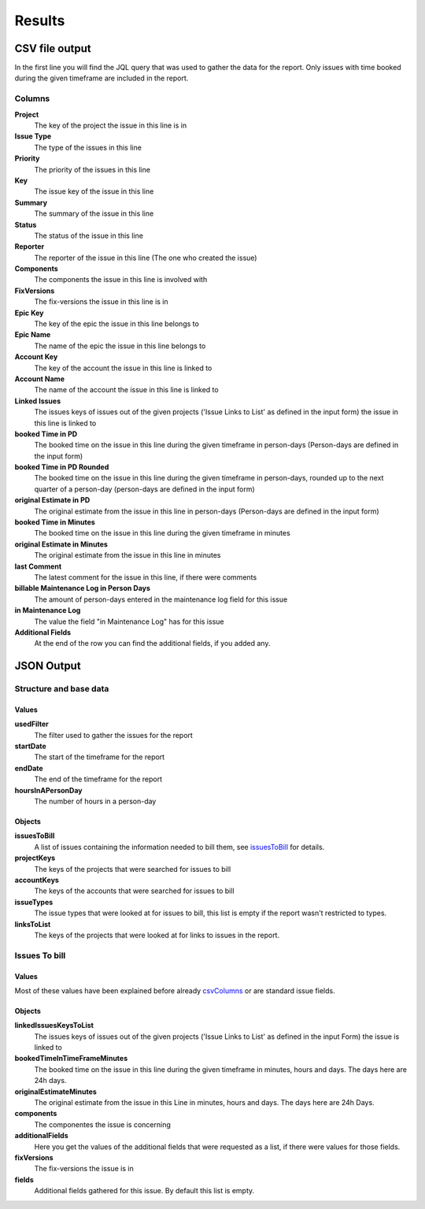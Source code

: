 =======
Results
=======

CSV file output
===============


.. image:: ../../_static/modules/billing/result_csv.png
   :scale: 30%


.. image:: ../../_static/modules/billing/result_csv_css.png
   :scale: 30%


In the first line you will find the JQL query that was used to gather the data
for the report. Only issues with time booked during the given timeframe are
included in the report.

Columns
-------

.. _csvColumns:

**Project**
  The key of the project the issue in this line is in

**Issue Type**
  The type of the issues in this line

**Priority**
  The priority of the issues in this line

**Key**
  The issue key of the issue in this line

**Summary**
  The summary of the issue in this line

**Status**
  The status of the issue in this line

**Reporter**
  The reporter of the issue in this line (The one who created the issue)

**Components**
  The components the issue in this line is involved with

**FixVersions**
  The fix-versions the issue in this line is in

**Epic Key**
  The key of the epic the issue in this line belongs to

**Epic Name**
  The name of the epic the issue in this line belongs to

**Account Key**
  The key of the account the issue in this line is linked to

**Account Name**
  The name of the account the issue in this line is linked to

**Linked Issues**
  The issues keys of issues out of the given projects ('Issue Links to List' as
  defined in the input form) the issue in this line is linked to

**booked Time in PD**
  The booked time on the issue in this line during the given timeframe in
  person-days (Person-days are defined in the input form)

**booked Time in PD Rounded**
  The booked time on the issue in this line during the given timeframe in
  person-days, rounded up to the next quarter of a person-day (person-days are
  defined in the input form)

**original Estimate in PD**
  The original estimate from the issue in this line in person-days (Person-days
  are defined in the input form)

**booked Time in Minutes**
  The booked time on the issue in this line during the given timeframe in minutes

**original Estimate in Minutes**
  The original estimate from the issue in this line in minutes

**last Comment**
  The latest comment for the issue in this line, if there were comments

**billable Maintenance Log in Person Days**
  The amount of person-days entered in the maintenance log field for this issue

**in Maintenance Log**
  The value the field "in Maintenance Log" has for this issue

**Additional Fields**
  At the end of the row you can find the additional fields, if you added any.

JSON Output
===========

Structure and base data
-----------------------

.. image:: ../../_static/modules/billing/result_json_structure.png
   :scale: 30%

Values
^^^^^^

**usedFilter**
  The filter used to gather the issues for the report

**startDate**
  The start of the timeframe for the report

**endDate**
  The end of the timeframe for the report

**hoursInAPersonDay**
  The number of hours in a person-day

Objects
^^^^^^^

**issuesToBill**
  A list of issues containing the information needed to bill them, see
  issuesToBill_ for details.

**projectKeys**
  The keys of the projects that were searched for issues to bill

**accountKeys**
  The keys of the accounts that were searched for issues to bill

**issueTypes**
  The issue types that were looked at for issues to bill, this list is empty if
  the report wasn't restricted to types.

**linksToList**
  The keys of the projects that were looked at for links to issues in the
  report.

Issues To bill
--------------

.. _issuesToBill:


.. image:: ../../_static/modules/billing/result_json_single_issue.png
   :scale: 30%


.. image:: ../../_static/modules/billing/result_json_single_issue_css.png
   :scale: 30%


Values
^^^^^^

Most of these values have been explained before already csvColumns_ or are
standard issue fields.


Objects
^^^^^^^

**linkedIssuesKeysToList**
  The issues keys of issues out of the given projects ('Issue Links to List' as defined in the input Form) the issue is linked to

**bookedTimeInTimeFrameMinutes**
  The booked time on the issue in this line during the given timeframe in minutes, hours and days. The days here are 24h days.

**originalEstimateMinutes**
  The original estimate from the issue in this Line in minutes, hours and days. The days here are 24h Days.

**components**
  The componentes the issue is concerning

**additionalFields**
  Here you get the values of the additional fields that were requested as a list, if there were values for those fields.

**fixVersions**
  The fix-versions the issue is in

**fields**
  Additional fields gathered for this issue. By default this list is empty.
